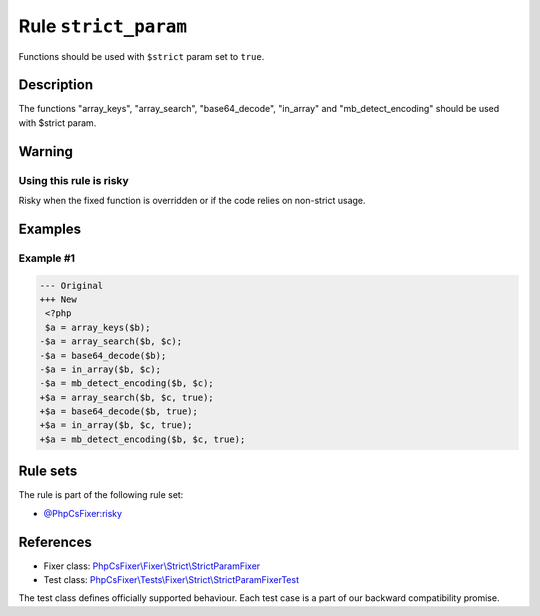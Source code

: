 =====================
Rule ``strict_param``
=====================

Functions should be used with ``$strict`` param set to ``true``.

Description
-----------

The functions "array_keys", "array_search", "base64_decode", "in_array" and
"mb_detect_encoding" should be used with $strict param.

Warning
-------

Using this rule is risky
~~~~~~~~~~~~~~~~~~~~~~~~

Risky when the fixed function is overridden or if the code relies on non-strict
usage.

Examples
--------

Example #1
~~~~~~~~~~

.. code-block:: diff

   --- Original
   +++ New
    <?php
    $a = array_keys($b);
   -$a = array_search($b, $c);
   -$a = base64_decode($b);
   -$a = in_array($b, $c);
   -$a = mb_detect_encoding($b, $c);
   +$a = array_search($b, $c, true);
   +$a = base64_decode($b, true);
   +$a = in_array($b, $c, true);
   +$a = mb_detect_encoding($b, $c, true);

Rule sets
---------

The rule is part of the following rule set:

- `@PhpCsFixer:risky <./../../ruleSets/PhpCsFixerRisky.rst>`_

References
----------

- Fixer class: `PhpCsFixer\\Fixer\\Strict\\StrictParamFixer <./../../../src/Fixer/Strict/StrictParamFixer.php>`_
- Test class: `PhpCsFixer\\Tests\\Fixer\\Strict\\StrictParamFixerTest <./../../../tests/Fixer/Strict/StrictParamFixerTest.php>`_

The test class defines officially supported behaviour. Each test case is a part of our backward compatibility promise.
